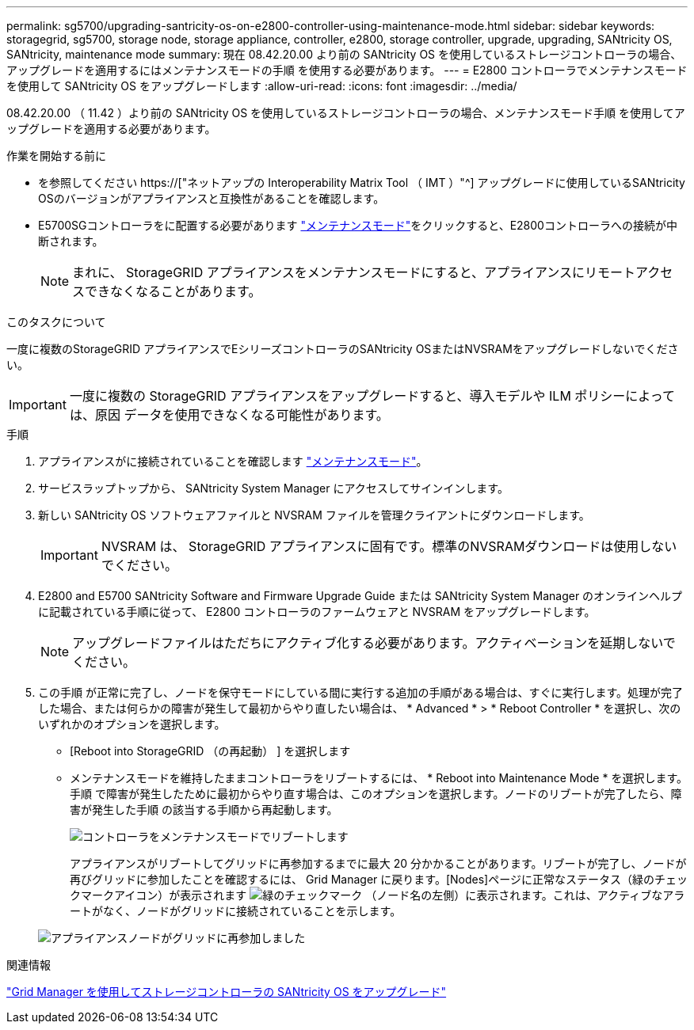 ---
permalink: sg5700/upgrading-santricity-os-on-e2800-controller-using-maintenance-mode.html 
sidebar: sidebar 
keywords: storagegrid, sg5700, storage node, storage appliance, controller, e2800, storage controller, upgrade, upgrading, SANtricity OS, SANtricity, maintenance mode 
summary: 現在 08.42.20.00 より前の SANtricity OS を使用しているストレージコントローラの場合、アップグレードを適用するにはメンテナンスモードの手順 を使用する必要があります。 
---
= E2800 コントローラでメンテナンスモードを使用して SANtricity OS をアップグレードします
:allow-uri-read: 
:icons: font
:imagesdir: ../media/


[role="lead"]
08.42.20.00 （ 11.42 ）より前の SANtricity OS を使用しているストレージコントローラの場合、メンテナンスモード手順 を使用してアップグレードを適用する必要があります。

.作業を開始する前に
* を参照してください https://["ネットアップの Interoperability Matrix Tool （ IMT ）"^] アップグレードに使用しているSANtricity OSのバージョンがアプライアンスと互換性があることを確認します。
* E5700SGコントローラをに配置する必要があります link:../maintain/placing-appliance-into-maintenance-mode.html["メンテナンスモード"]をクリックすると、E2800コントローラへの接続が中断されます。
+

NOTE: まれに、 StorageGRID アプライアンスをメンテナンスモードにすると、アプライアンスにリモートアクセスできなくなることがあります。



.このタスクについて
一度に複数のStorageGRID アプライアンスでEシリーズコントローラのSANtricity OSまたはNVSRAMをアップグレードしないでください。


IMPORTANT: 一度に複数の StorageGRID アプライアンスをアップグレードすると、導入モデルや ILM ポリシーによっては、原因 データを使用できなくなる可能性があります。

.手順
. アプライアンスがに接続されていることを確認します link:../maintain/placing-appliance-into-maintenance-mode.html["メンテナンスモード"]。
. サービスラップトップから、 SANtricity System Manager にアクセスしてサインインします。
. 新しい SANtricity OS ソフトウェアファイルと NVSRAM ファイルを管理クライアントにダウンロードします。
+

IMPORTANT: NVSRAM は、 StorageGRID アプライアンスに固有です。標準のNVSRAMダウンロードは使用しないでください。

. E2800 and E5700 SANtricity Software and Firmware Upgrade Guide または SANtricity System Manager のオンラインヘルプに記載されている手順に従って、 E2800 コントローラのファームウェアと NVSRAM をアップグレードします。
+

NOTE: アップグレードファイルはただちにアクティブ化する必要があります。アクティベーションを延期しないでください。

. この手順 が正常に完了し、ノードを保守モードにしている間に実行する追加の手順がある場合は、すぐに実行します。処理が完了した場合、または何らかの障害が発生して最初からやり直したい場合は、 * Advanced * > * Reboot Controller * を選択し、次のいずれかのオプションを選択します。
+
** [Reboot into StorageGRID （の再起動） ] を選択します
** メンテナンスモードを維持したままコントローラをリブートするには、 * Reboot into Maintenance Mode * を選択します。手順 で障害が発生したために最初からやり直す場合は、このオプションを選択します。ノードのリブートが完了したら、障害が発生した手順 の該当する手順から再起動します。
+
image::../media/reboot_controller_from_maintenance_mode.png[コントローラをメンテナンスモードでリブートします]

+
アプライアンスがリブートしてグリッドに再参加するまでに最大 20 分かかることがあります。リブートが完了し、ノードが再びグリッドに参加したことを確認するには、 Grid Manager に戻ります。[Nodes]ページに正常なステータス（緑のチェックマークアイコン）が表示されます image:../media/icon_alert_green_checkmark.png["緑のチェックマーク"] （ノード名の左側）に表示されます。これは、アクティブなアラートがなく、ノードがグリッドに接続されていることを示します。

+
image::../media/nodes_menu.png[アプライアンスノードがグリッドに再参加しました]





.関連情報
link:upgrading-santricity-os-on-storage-controllers-using-grid-manager-sg5700.html["Grid Manager を使用してストレージコントローラの SANtricity OS をアップグレード"]
